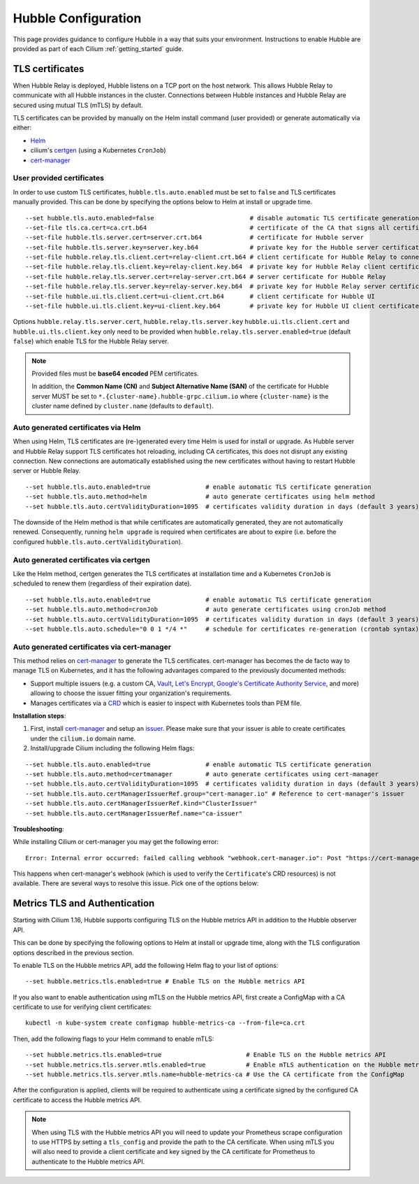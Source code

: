 .. only:: not (epub or latex or html)

    WARNING: You are looking at unreleased Cilium documentation.
    Please use the official rendered version released here:
    https://docs.cilium.io

.. _hubble_configure:

********************
Hubble Configuration
********************

This page provides guidance to configure Hubble in a way that suits your
environment. Instructions to enable Hubble are provided as part of each
Cilium :ref:`getting_started` guide.

.. _hubble_configure_tls_certs:

TLS certificates
================

When Hubble Relay is deployed, Hubble listens on a TCP port on the host network.
This allows Hubble Relay to communicate with all Hubble instances in the
cluster. Connections between Hubble instances and Hubble Relay are secured using
mutual TLS (mTLS) by default.

TLS certificates can be provided by manually on the Helm install command (user
provided) or generate automatically via either:

* `Helm <https://helm.sh/docs/chart_template_guide/function_list/#gensignedcert>`__
* cilium's `certgen <https://github.com/cilium/certgen>`__ (using a Kubernetes ``CronJob``)
* `cert-manager <https://cert-manager.io/>`__

User provided certificates
--------------------------

In order to use custom TLS certificates, ``hubble.tls.auto.enabled`` must be set
to ``false`` and TLS certificates manually provided.  This can be done by
specifying the options below to Helm at install or upgrade time.

::

    --set hubble.tls.auto.enabled=false                          # disable automatic TLS certificate generation
    --set-file tls.ca.cert=ca.crt.b64                            # certificate of the CA that signs all certificates
    --set-file hubble.tls.server.cert=server.crt.b64             # certificate for Hubble server
    --set-file hubble.tls.server.key=server.key.b64              # private key for the Hubble server certificate
    --set-file hubble.relay.tls.client.cert=relay-client.crt.b64 # client certificate for Hubble Relay to connect to Hubble instances
    --set-file hubble.relay.tls.client.key=relay-client.key.b64  # private key for Hubble Relay client certificate
    --set-file hubble.relay.tls.server.cert=relay-server.crt.b64 # server certificate for Hubble Relay
    --set-file hubble.relay.tls.server.key=relay-server.key.b64  # private key for Hubble Relay server certificate
    --set-file hubble.ui.tls.client.cert=ui-client.crt.b64       # client certificate for Hubble UI
    --set-file hubble.ui.tls.client.key=ui-client.key.b64        # private key for Hubble UI client certificate

Options ``hubble.relay.tls.server.cert``, ``hubble.relay.tls.server.key``
``hubble.ui.tls.client.cert`` and ``hubble.ui.tls.client.key``
only need to be provided when ``hubble.relay.tls.server.enabled=true`` (default ``false``)
which enable TLS for the Hubble Relay server.

.. note::

   Provided files must be **base64 encoded** PEM certificates.

   In addition, the **Common Name (CN)** and **Subject Alternative Name (SAN)**
   of the certificate for Hubble server MUST be set to
   ``*.{cluster-name}.hubble-grpc.cilium.io`` where ``{cluster-name}`` is the
   cluster name defined by ``cluster.name`` (defaults to ``default``).

Auto generated certificates via Helm
------------------------------------

When using Helm, TLS certificates are (re-)generated every time Helm is used
for install or upgrade. As Hubble server and Hubble Relay support TLS
certificates hot reloading, including CA certificates, this does not disrupt
any existing connection. New connections are automatically established using
the new certificates without having to restart Hubble server or Hubble
Relay.

::

    --set hubble.tls.auto.enabled=true               # enable automatic TLS certificate generation
    --set hubble.tls.auto.method=helm                # auto generate certificates using helm method
    --set hubble.tls.auto.certValidityDuration=1095  # certificates validity duration in days (default 3 years)

The downside of the Helm method is that while certificates are automatically
generated, they are not automatically renewed.  Consequently, running
``helm upgrade`` is required when certificates are about to expire (i.e. before
the configured ``hubble.tls.auto.certValidityDuration``).

Auto generated certificates via certgen
---------------------------------------

Like the Helm method, certgen generates the TLS certificates at installation
time and a Kubernetes ``CronJob`` is scheduled to renew them (regardless of
their expiration date).

::

    --set hubble.tls.auto.enabled=true               # enable automatic TLS certificate generation
    --set hubble.tls.auto.method=cronJob             # auto generate certificates using cronJob method
    --set hubble.tls.auto.certValidityDuration=1095  # certificates validity duration in days (default 3 years)
    --set hubble.tls.auto.schedule="0 0 1 */4 *"     # schedule for certificates re-generation (crontab syntax)

Auto generated certificates via cert-manager
--------------------------------------------

This method relies on `cert-manager <https://cert-manager.io/>`__ to generate
the TLS certificates. cert-manager has becomes the de facto way to manage TLS on
Kubernetes, and it has the following advantages compared to the previously
documented methods:

* Support multiple issuers (e.g. a custom CA,
  `Vault <https://www.vaultproject.io/>`__,
  `Let's Encrypt <https://letsencrypt.org/>`__,
  `Google's Certificate Authority Service <https://cloud.google.com/certificate-authority-service>`__,
  and more) allowing to choose the issuer fitting your organization's
  requirements.
* Manages certificates via a
  `CRD <https://kubernetes.io/docs/concepts/extend-kubernetes/api-extension/custom-resources/>`__
  which is easier to inspect with Kubernetes tools than PEM file.

**Installation steps**:

#. First, install `cert-manager <https://cert-manager.io/docs/installation/>`__
   and setup an `issuer <https://cert-manager.io/docs/configuration/>`_.
   Please make sure that your issuer is able to create certificates under the
   ``cilium.io`` domain name.
#. Install/upgrade Cilium including the following Helm flags:

::

    --set hubble.tls.auto.enabled=true               # enable automatic TLS certificate generation
    --set hubble.tls.auto.method=certmanager         # auto generate certificates using cert-manager
    --set hubble.tls.auto.certValidityDuration=1095  # certificates validity duration in days (default 3 years)
    --set hubble.tls.auto.certManagerIssuerRef.group="cert-manager.io" # Reference to cert-manager's issuer
    --set hubble.tls.auto.certManagerIssuerRef.kind="ClusterIssuer"
    --set hubble.tls.auto.certManagerIssuerRef.name="ca-issuer"

**Troubleshooting**:

While installing Cilium or cert-manager you may get the following error:

::

    Error: Internal error occurred: failed calling webhook "webhook.cert-manager.io": Post "https://cert-manager-webhook.cert-manager.svc:443/mutate?timeout=10s": dial tcp x.x.x.x:443: connect: connection refused

This happens when cert-manager's webhook (which is used to verify the
``Certificate``'s CRD resources) is not available. There are several ways to
resolve this issue. Pick one of the options below:

.. tabs::

    .. group-tab:: Install CRDs first

        Install cert-manager CRDs before Cilium and cert-manager (see `cert-manager's documentation about installing CRDs with kubectl <https://cert-manager.io/docs/installation/helm/#option-1-installing-crds-with-kubectl>`__):

        .. code-block:: shell-session

            $ kubectl create -f cert-manager.crds.yaml

        Then install cert-manager, configure an issuer, and install Cilium.

    .. group-tab:: Upgrade Cilium

        Upgrade Cilium from an installation with TLS disabled:

        .. code-block:: shell-session

            $ helm install cilium cilium/cilium \
                --set hubble.tls.enabled=false \
                ...

        Then install cert-manager, configure an issuer, and upgrade Cilium enabling TLS:

        .. code-block:: shell-session

            $ helm install cilium cilium/cilium --set hubble.tls.enabled=true

    .. group-tab:: Disable webhook

        Disable cert-manager validation (assuming Cilium is installed in the ``kube-system`` namespace):

        .. code-block:: shell-session

            $ kubectl label namespace kube-system cert-manager.io/disable-validation=true

        Then install Cilium, cert-manager, and configure an issuer.

    .. group-tab:: Host network webhook

        Configure cert-manager to expose its webhook within the host network namespace:

        .. code-block:: shell-session

            $ helm install cert-manager jetstack/cert-manager \
                    --set webhook.hostNetwork=true \
                    --set webhook.tolerations='["operator": "Exists"]'

        Then configure an issuer and install Cilium.

.. _hubble_configure_metrics_tls:

Metrics TLS and Authentication
===============================

Starting with Cilium 1.16, Hubble supports configuring TLS on the Hubble
metrics API in addition to the Hubble observer API.

This can be done by specifying the following options to Helm at install or
upgrade time, along with the TLS configuration options described in the
previous section.

To enable TLS on the Hubble metrics API, add the following Helm flag to your
list of options:

::

    --set hubble.metrics.tls.enabled=true # Enable TLS on the Hubble metrics API

If you also want to enable authentication using mTLS on the Hubble metrics API,
first create a ConfigMap with a CA certificate to use for verifying client
certificates:

::

    kubectl -n kube-system create configmap hubble-metrics-ca --from-file=ca.crt

Then, add the following flags to your Helm command to enable mTLS:

::

    --set hubble.metrics.tls.enabled=true                       # Enable TLS on the Hubble metrics API
    --set hubble.metrics.tls.server.mtls.enabled=true           # Enable mTLS authentication on the Hubble metrics API
    --set hubble.metrics.tls.server.mtls.name=hubble-metrics-ca # Use the CA certificate from the ConfigMap

After the configuration is applied, clients will be required to authenticate
using a certificate signed by the configured CA certificate to access the
Hubble metrics API.

.. note::

  When using TLS with the Hubble metrics API you will need to update your
  Prometheus scrape configuration to use HTTPS by setting a ``tls_config`` and
  provide the path to the CA certificate. When using mTLS you will also need to
  provide a client certificate and key signed by the CA certificate for
  Prometheus to authenticate to the Hubble metrics API.
